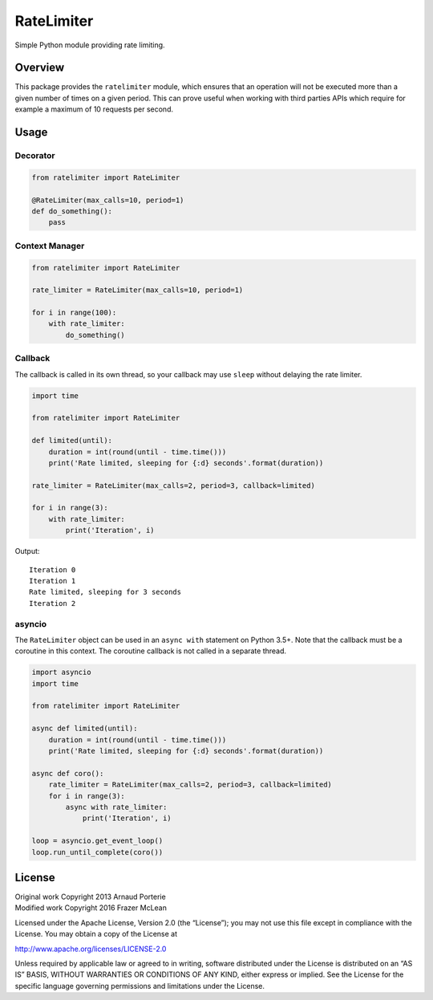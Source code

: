 RateLimiter
===========

|PyPI Version| |Build Status| |Python Version| |License|

Simple Python module providing rate limiting.

Overview
--------

This package provides the ``ratelimiter`` module, which ensures that an
operation will not be executed more than a given number of times on a
given period. This can prove useful when working with third parties APIs
which require for example a maximum of 10 requests per second.

Usage
-----

Decorator
~~~~~~~~~

.. code:: python

    from ratelimiter import RateLimiter

    @RateLimiter(max_calls=10, period=1)
    def do_something():
        pass

Context Manager
~~~~~~~~~~~~~~~

.. code:: python

    from ratelimiter import RateLimiter

    rate_limiter = RateLimiter(max_calls=10, period=1)

    for i in range(100):
        with rate_limiter:
            do_something()

Callback
~~~~~~~~

The callback is called in its own thread, so your callback may use
``sleep`` without delaying the rate limiter.

.. code:: python

    import time

    from ratelimiter import RateLimiter

    def limited(until):
        duration = int(round(until - time.time()))
        print('Rate limited, sleeping for {:d} seconds'.format(duration))

    rate_limiter = RateLimiter(max_calls=2, period=3, callback=limited)

    for i in range(3):
        with rate_limiter:
            print('Iteration', i)

Output:

::

    Iteration 0
    Iteration 1
    Rate limited, sleeping for 3 seconds
    Iteration 2

asyncio
~~~~~~~

The ``RateLimiter`` object can be used in an ``async with`` statement on
Python 3.5+. Note that the callback must be a coroutine in this context.
The coroutine callback is not called in a separate thread.

.. code:: python

    import asyncio
    import time

    from ratelimiter import RateLimiter

    async def limited(until):
        duration = int(round(until - time.time()))
        print('Rate limited, sleeping for {:d} seconds'.format(duration))

    async def coro():
        rate_limiter = RateLimiter(max_calls=2, period=3, callback=limited)
        for i in range(3):
            async with rate_limiter:
                print('Iteration', i)

    loop = asyncio.get_event_loop()
    loop.run_until_complete(coro())

License
-------

| Original work Copyright 2013 Arnaud Porterie
| Modified work Copyright 2016 Frazer McLean

Licensed under the Apache License, Version 2.0 (the “License”); you may
not use this file except in compliance with the License. You may obtain
a copy of the License at

http://www.apache.org/licenses/LICENSE-2.0

Unless required by applicable law or agreed to in writing, software
distributed under the License is distributed on an “AS IS” BASIS,
WITHOUT WARRANTIES OR CONDITIONS OF ANY KIND, either express or implied.
See the License for the specific language governing permissions and
limitations under the License.

.. |PyPI Version| image:: http://img.shields.io/pypi/v/ratelimiter.svg?style=flat-square
   :target: https://pypi.python.org/pypi/ratelimiter
.. |Build Status| image:: http://img.shields.io/travis/RazerM/ratelimiter/master.svg?style=flat-square
   :target: https://travis-ci.org/RazerM/ratelimiter
.. |Python Version| image:: https://img.shields.io/badge/python-2.7%2C%203-brightgreen.svg?style=flat-square
   :target: https://www.python.org/downloads/
.. |License| image:: http://img.shields.io/badge/license-Apache-blue.svg?style=flat-square
   :target: https://github.com/RazerM/ratelimiter/blob/master/LICENSE


